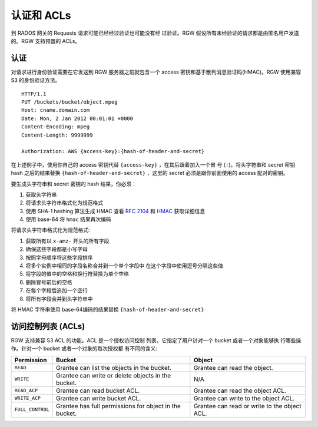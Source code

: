 =========================
 认证和 ACLs
=========================

到 RADOS 网关的 Requests 请求可能已经经过验证也可能没有经 \
过验证。RGW 假设所有未经验证的请求都是由匿名用户发送的。RGW \
支持预置的 ACLs。

认证
--------------
对请求进行身份验证需要在它发送到 RGW 服务器之前就包含一个 \
access 密钥和基于散列消息验证码(HMAC)。RGW 使用兼容 S3 \
的身份验证方法。

::

	HTTP/1.1
	PUT /buckets/bucket/object.mpeg
	Host: cname.domain.com
	Date: Mon, 2 Jan 2012 00:01:01 +0000
	Content-Encoding: mpeg	
	Content-Length: 9999999

	Authorization: AWS {access-key}:{hash-of-header-and-secret}

在上述例子中，使用你自己的 access 密钥代替 ``{access-key}`` ，在其后跟着加入一个冒 \
号 (``:``)。将头字符串和 secret 密钥 hash 之后的结果替换 ``{hash-of-header-and-secret}`` ，\
这里的 secret 必须是跟你前面使用的 access 配对的密钥。

要生成头字符串和 secret 密钥的 hash 结果，你必须：

#. 获取头字符串
#. 将请求头字符串格式化为规范格式 
#. 使用 SHA-1 hashing 算法生成 HMAC
   查看 `RFC 2104`_ 和 `HMAC`_ 获取详细信息
#. 使用 base-64 将 ``hmac`` 结果再次编码

将请求头字符串格式化为规范格式: 

#. 获取所有以 ``x-amz-`` 开头的所有字段
#. 确保这些字段都是小写字母
#. 按照字母顺序将这些字段排序 
#. 将多个实例中相同的字段名称合并到一个单个字段中
   在这个字段中使用逗号分隔这些值
#. 将字段的值中的空格和换行符替换为单个空格
#. 删除冒号前后的空格
#. 在每个字段后追加一个空行
#. 将所有字段合并到头字符串中

将 HMAC 字符串使用 base-64编码的结果替换 ``{hash-of-header-and-secret}`` 

访问控制列表 (ACLs)
---------------------------

RGW 支持兼容 S3 ACL 的功能。ACL 是一个授权访问控制 \
列表，它指定了用户针对一个 bucket 或者一个对象能够执 \
行哪些操作。针对一个 bucket 或者一个对象的每次授权都 \
有不同的含义:

+------------------+--------------------------------------------------------+----------------------------------------------+
| Permission       | Bucket                                                 | Object                                       |
+==================+========================================================+==============================================+
| ``READ``         | Grantee can list the objects in the bucket.            | Grantee can read the object.                 |
+------------------+--------------------------------------------------------+----------------------------------------------+
| ``WRITE``        | Grantee can write or delete objects in the bucket.     | N/A                                          |
+------------------+--------------------------------------------------------+----------------------------------------------+
| ``READ_ACP``     | Grantee can read bucket ACL.                           | Grantee can read the object ACL.             |
+------------------+--------------------------------------------------------+----------------------------------------------+
| ``WRITE_ACP``    | Grantee can write bucket ACL.                          | Grantee can write to the object ACL.         |
+------------------+--------------------------------------------------------+----------------------------------------------+
| ``FULL_CONTROL`` | Grantee has full permissions for object in the bucket. | Grantee can read or write to the object ACL. |
+------------------+--------------------------------------------------------+----------------------------------------------+

.. _RFC 2104: http://www.ietf.org/rfc/rfc2104.txt
.. _HMAC: http://en.wikipedia.org/wiki/HMAC